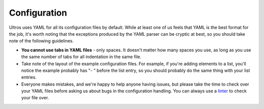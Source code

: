 .. _configuration:

Configuration
=============

Ultros uses YAML for all its configuration files by default. While at least one of us feels that YAML is the
best format for the job, it's worth noting that the exceptions produced by the YAML parser can be cryptic
at best, so you should take note of the following guidelines.

* **You cannot use tabs in YAML files** - only spaces. It doesn't matter how many spaces you use, as long as you use
  the same number of tabs for all indentation in the same file.
* Take note of the layout of the example configuration files. For example, if you're adding elements to a list, you'll notice the
  example probably has "- " before the list entry, so you should probably do the same thing with your list entries.
* Everyone makes mistakes, and we're happy to help anyone having issues, but please take the time to check over your
  YAML files before asking us about bugs in the configuration handling. You can always use a linter_ to check your file over.


.. Footnote links, etc

.. _linter: http://yamllint.com/